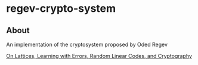 * regev-crypto-system
** About
   An implementation of the cryptosystem proposed by Oded Regev

   [[https://people.csail.mit.edu/vinodv/6892-Fall2013/regev.pdf][On Lattices, Learning with Errors, Random Linear Codes, and Cryptography]]

